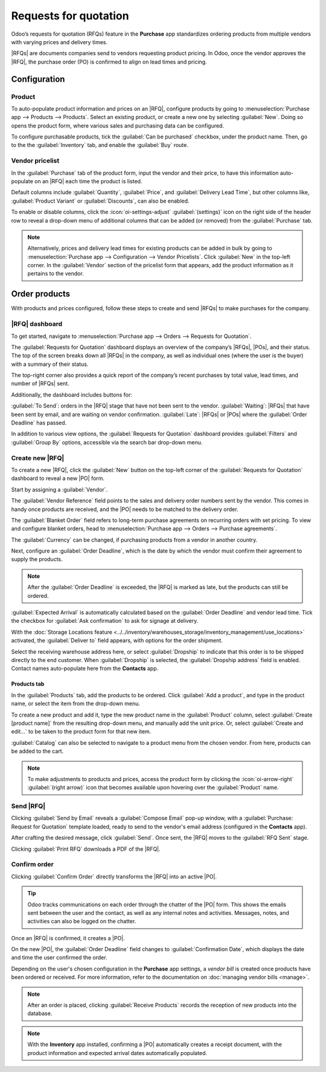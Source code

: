 ======================
Requests for quotation
======================

.. _inventory/purchase/manage_deals/request_for_quotation:

.. |PO| replace:: :abbr:`PO (Purchase Order)`
.. |POs| replace:: :abbr:`POs (Purchase Orders)`
.. |RFQ| replace:: :abbr:`RFQ (Request for Quotation)`
.. |RFQs| replace:: :abbr:`RFQs (Requests for Quotation)`

Odoo’s requests for quotation (RFQs) feature in the **Purchase** app standardizes
ordering products from multiple vendors with varying prices and delivery times.

|RFQs| are documents companies send to vendors requesting product pricing. In Odoo, once the vendor
approves the |RFQ|, the purchase order (PO) is confirmed to align on lead times and pricing.

Configuration
=============

Product
-------

To auto-populate product information and prices on an |RFQ|, configure products by going to
:menuselection:`Purchase app --> Products --> Products`. Select an existing product, or create a
new one by selecting :guilabel:`New`. Doing so opens the product form, where various sales and
purchasing data can be configured.

To configure purchasable products, tick the :guilabel:`Can be purchased` checkbox, under the product
name. Then, go to the the :guilabel:`Inventory` tab, and enable the :guilabel:`Buy` route.

.. image:: rfq/product-vendor-pricelist-config.png
   :align: center
   :alt: Required configuration for purchasable products.

Vendor pricelist
----------------

In the :guilabel:`Purchase` tab of the product form, input the vendor and their price, to have this
information auto-populate on an |RFQ| each time the product is listed.

Default columns include :guilabel:`Quantity`, :guilabel:`Price`, and :guilabel:`Delivery Lead Time`,
but other columns like, :guilabel:`Product Variant` or :guilabel:`Discounts`, can also be enabled.

To enable or disable columns, click the :icon:`oi-settings-adjust` :guilabel:`(settings)` icon on
the right side of the header row to reveal a drop-down menu of additional columns that can be added
(or removed) from the :guilabel:`Purchase` tab.

.. note::
   Alternatively, prices and delivery lead times for existing products can be added in bulk by
   going to :menuselection:`Purchase app --> Configuration --> Vendor Pricelists`. Click
   :guilabel:`New` in the top-left corner. In the :guilabel:`Vendor` section of the pricelist form
   that appears, add the product information as it pertains to the vendor.

Order products
==============

With products and prices configured, follow these steps to create and send |RFQs| to make purchases
for the company.

|RFQ| dashboard
---------------

To get started, navigate to :menuselection:`Purchase app --> Orders --> Requests for Quotation`.

The :guilabel:`Requests for Quotation` dashboard displays an overview of the company’s |RFQs|,
|POs|, and their status. The top of the screen breaks down all |RFQs| in the company, as well as
individual ones (where the user is the buyer) with a summary of their status.

The top-right corner also provides a quick report of the company’s recent purchases by total value,
lead times, and number of |RFQs| sent.

Additionally, the dashboard includes buttons for:

:guilabel:`To Send`: orders in the |RFQ| stage that have not been sent to the vendor.
:guilabel:`Waiting`: |RFQs| that have been sent by email, and are waiting on vendor confirmation.
:guilabel:`Late`: |RFQs| or |POs| where the :guilabel:`Order Deadline` has passed.

.. image:: rfq/RFQ-dashboard.png
   :align: center
   :alt: |RFQ| dashboard with orders and order statuses.

In addition to various view options, the :guilabel:`Requests for Quotation` dashboard provides
:guilabel:`Filters` and :guilabel:`Group By` options, accessible via the search bar drop-down menu.

Create new |RFQ|
----------------

To create a new |RFQ|, click the :guilabel:`New` button on the top-left corner of the
:guilabel:`Requests for Quotation` dashboard to reveal a new |PO| form.

Start by assigning a :guilabel:`Vendor`.

The :guilabel:`Vendor Reference` field points to the sales and delivery order numbers sent by the
vendor. This comes in handy once products are received, and the |PO| needs to be matched to the
delivery order.

The :guilabel:`Blanket Order` field refers to long-term purchase agreements on recurring orders with
set pricing. To view and configure blanket orders, head to :menuselection:`Purchase app --> Orders
--> Purchase agreements`.

The :guilabel:`Currency` can be changed, if purchasing products from a vendor in another country.

Next, configure an :guilabel:`Order Deadline`, which is the date by which the vendor must confirm
their agreement to supply the products.

.. note::
   After the :guilabel:`Order Deadline` is exceeded, the |RFQ| is marked as late, but the products
   can still be ordered.

:guilabel:`Expected Arrival` is automatically calculated based on the :guilabel:`Order Deadline`
and vendor lead time. Tick the checkbox for :guilabel:`Ask confirmation` to ask for signage at
delivery.

With the :doc:`Storage Locations feature
<../../inventory/warehouses_storage/inventory_management/use_locations>` activated,
the :guilabel:`Deliver to` field appears, with options for the order shipment.

Select the receiving warehouse address here, or select :guilabel:`Dropship` to indicate that this
order is to be shipped directly to the end customer. When :guilabel:`Dropship` is selected, the
:guilabel:`Dropship address` field is enabled. Contact names auto-populate here from the
**Contacts** app.

Products tab
~~~~~~~~~~~~

In the :guilabel:`Products` tab, add the products to be ordered. Click :guilabel:`Add a product`,
and type in the product name, or select the item from the drop-down menu.

To create a new product and add it, type the new product name in the :guilabel:`Product` column,
select :guilabel:`Create [product name]` from the resulting drop-down menu, and manually add the
unit price. Or, select :guilabel:`Create and edit...` to be taken to the product form for that new
item.

:guilabel:`Catalog` can also be selected to navigate to a product menu from the chosen vendor. From
here, products can be added to the cart.

.. note::
  To make adjustments to products and prices, access the product form by clicking the
  :icon:`oi-arrow-right` :guilabel:`(right arrow)` icon that becomes available upon hovering over
  the :guilabel:`Product` name.

Send |RFQ|
----------

Clicking :guilabel:`Send by Email` reveals a :guilabel:`Compose Email` pop-up window, with a
:guilabel:`Purchase: Request for Quotation` template loaded, ready to send to the vendor's email
address (configured in the **Contacts** app).

After crafting the desired message, click :guilabel:`Send`. Once sent, the |RFQ| moves to the
:guilabel:`RFQ Sent` stage.

Clicking :guilabel:`Print RFQ` downloads a PDF of the |RFQ|.

Confirm order
-------------

Clicking :guilabel:`Confirm Order` directly transforms the |RFQ| into an active |PO|.

.. tip::
   Odoo tracks communications on each order through the chatter of the |PO| form. This shows the
   emails sent between the user and the contact, as well as any internal notes and activities.
   Messages, notes, and activities can also be logged on the chatter.

Once an |RFQ| is confirmed, it creates a |PO|.

On the new |PO|, the :guilabel:`Order Deadline` field changes to :guilabel:`Confirmation Date`, which
displays the date and time the user confirmed the order.

Depending on the user's chosen configuration in the **Purchase** app settings, a *vendor bill* is
created once products have been ordered or received. For more information, refer to the
documentation on :doc:`managing vendor bills <manage>`.

.. note::
   After an order is placed, clicking :guilabel:`Receive Products` records the reception of new
   products into the database.

.. note::
   With the **Inventory** app installed, confirming a |PO| automatically creates a receipt document,
   with the product information and expected arrival dates automatically populated.

.. seealso::
   :doc:`manage`

